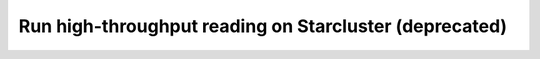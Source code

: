 Run high-throughput reading on Starcluster (deprecated)
=======================================================
